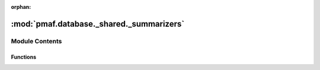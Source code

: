 :orphan:

:mod:`pmaf.database._shared._summarizers`
=========================================

.. py:module:: pmaf.database._shared._summarizers


Module Contents
---------------


Functions
~~~~~~~~~

.. autoapisummary::

   pmaf.database._shared._summarizers.append_recaps
   pmaf.database._shared._summarizers.merge_recaps
   pmaf.database._shared._summarizers.recap_sequence_info
   pmaf.database._shared._summarizers.recap_taxonomy_sheet
   pmaf.database._shared._summarizers.recap_transformation


.. function:: append_recaps(ref_recaps, new_recap_dict)

   :param ref_recaps:
   :param new_recap_dict:

   Returns:


.. function:: merge_recaps(*args)

   :param \*args:

   Returns:


.. function:: recap_sequence_info(sequence_details={}, alignment_details={})

   :param sequence_details: (Default value = {})
   :param alignment_details: (Default value = {})

   Returns:


.. function:: recap_taxonomy_sheet(master_taxonomy_sheet)

   :param master_taxonomy_sheet:

   Returns:


.. function:: recap_transformation(transformation_details)

   :param transformation_details:

   Returns:


